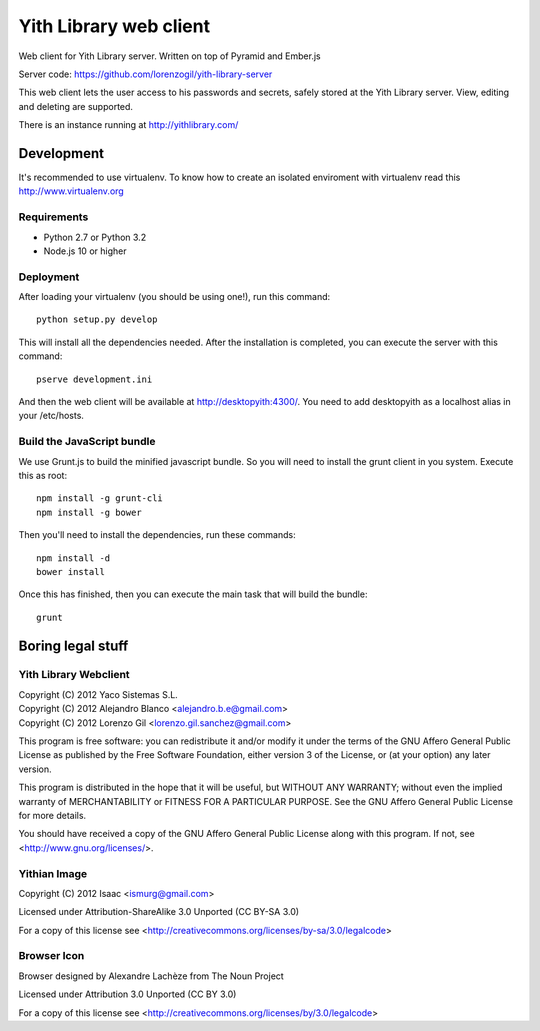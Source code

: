 Yith Library web client
=======================

.. image:: https://travis-ci.org/ablanco/yith-library-web-client.png?branch=master
  :target: https://travis-ci.org/ablanco/yith-library-web-client

.. image:: https://badge.fury.io/py/yith-web-client.png
  :target: http://badge.fury.io/py/yith-web-client

.. image:: https://codeclimate.com/github/ablanco/yith-library-web-client.png
  :target: https://codeclimate.com/github/ablanco/yith-library-web-client

.. image:: https://david-dm.org/ablanco/yith-library-web-client/dev-status.svg
  :target: https://david-dm.org/ablanco/yith-library-web-client#info=devDependencies

Web client for Yith Library server. Written on top of Pyramid and Ember.js

Server code: https://github.com/lorenzogil/yith-library-server

This web client lets the user access to his passwords and secrets, safely
stored at the Yith Library server. View, editing and deleting are supported.

There is an instance running at http://yithlibrary.com/

Development
-----------

It's recommended to use virtualenv. To know how to create an isolated
enviroment with virtualenv read this http://www.virtualenv.org

Requirements
~~~~~~~~~~~~

* Python 2.7 or Python 3.2
* Node.js 10 or higher

Deployment
~~~~~~~~~~

After loading your virtualenv (you should be using one!), run this command::

    python setup.py develop

This will install all the dependencies needed. After the installation is
completed, you can execute the server with this command::

    pserve development.ini

And then the web client will be available at http://desktopyith:4300/.
You need to add desktopyith as a localhost alias in your /etc/hosts.

Build the JavaScript bundle
~~~~~~~~~~~~~~~~~~~~~~~~~~~

We use Grunt.js to build the minified javascript bundle. So you will need
to install the grunt client in you system. Execute this as root::

    npm install -g grunt-cli
    npm install -g bower

Then you'll need to install the dependencies, run these commands::

    npm install -d
    bower install

Once this has finished, then you can execute the main task that will build
the bundle::

    grunt

Boring legal stuff
------------------

Yith Library Webclient
~~~~~~~~~~~~~~~~~~~~~~

| Copyright (C) 2012 Yaco Sistemas S.L.
| Copyright (C) 2012 Alejandro Blanco <alejandro.b.e@gmail.com>
| Copyright (C) 2012 Lorenzo Gil <lorenzo.gil.sanchez@gmail.com>

This program is free software: you can redistribute it and/or modify
it under the terms of the GNU Affero General Public License as published by
the Free Software Foundation, either version 3 of the License, or
(at your option) any later version.

This program is distributed in the hope that it will be useful,
but WITHOUT ANY WARRANTY; without even the implied warranty of
MERCHANTABILITY or FITNESS FOR A PARTICULAR PURPOSE.  See the
GNU Affero General Public License for more details.

You should have received a copy of the GNU Affero General Public License
along with this program.  If not, see <http://www.gnu.org/licenses/>.

Yithian Image
~~~~~~~~~~~~~

Copyright (C) 2012 Isaac <ismurg@gmail.com>

Licensed under Attribution-ShareAlike 3.0 Unported (CC BY-SA 3.0)

For a copy of this license see
<http://creativecommons.org/licenses/by-sa/3.0/legalcode>

Browser Icon
~~~~~~~~~~~~

Browser designed by Alexandre Lachèze from The Noun Project

Licensed under Attribution 3.0 Unported (CC BY 3.0)

For a copy of this license see
<http://creativecommons.org/licenses/by/3.0/legalcode>
